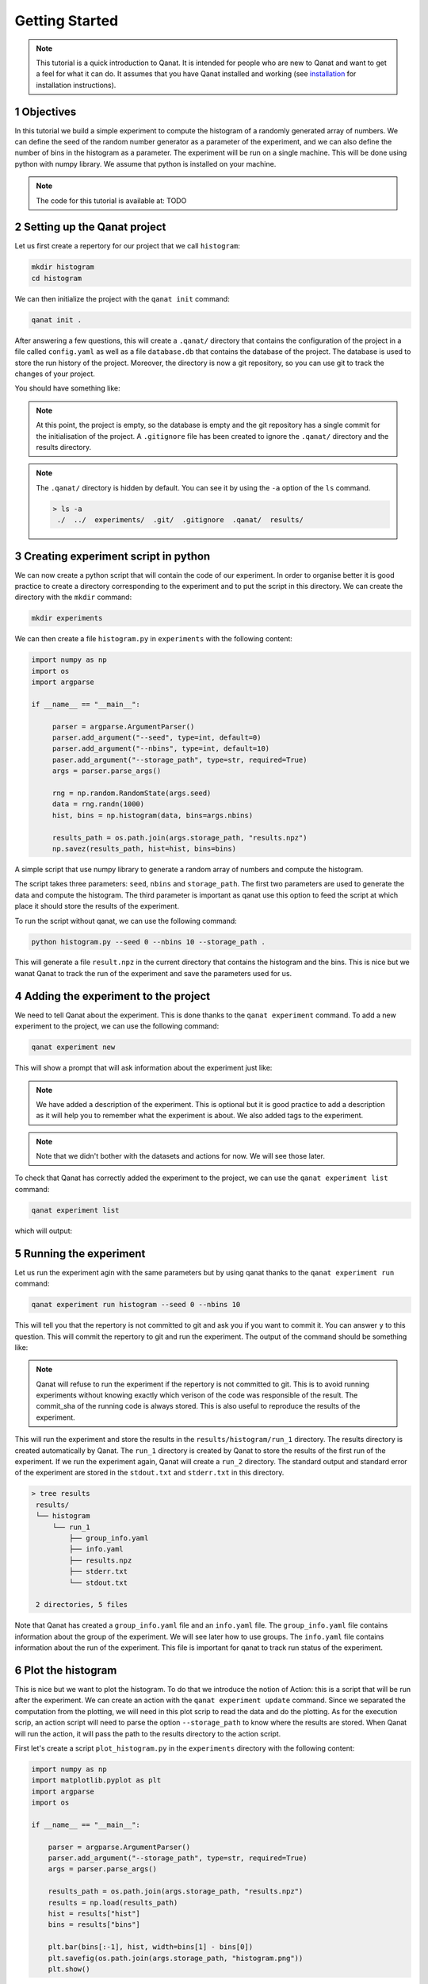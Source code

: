 Getting Started
===============
.. sectnum::

.. note::
    This tutorial is a quick introduction to Qanat. It is intended for people who
    are new to Qanat and want to get a feel for what it can do. It assumes that
    you have Qanat installed and working (see `installation <../../installation.html>`_
    for installation instructions).

Objectives
----------

In this tutorial we build a simple experiment to compute the histogram of a
randomly generated array of numbers. We can define the seed of the random number
generator as a parameter of the experiment, and we can also define the number of
bins in the histogram as a parameter. The experiment will be run on a single
machine. This will be done using python with numpy library. We assume that python is installed on your
machine.

.. note::
   The code for this tutorial is available at: TODO

Setting up the Qanat project
----------------------------

Let us first create a repertory for our project that we call ``histogram``:

.. code-block:: bash

   mkdir histogram
   cd histogram

We can then initialize the project with the ``qanat init`` command:

.. code-block:: bash

   qanat init .

After answering a few questions, this will create a ``.qanat/`` directory that contains
the configuration of the project in a file called ``config.yaml`` as well as a file ``database.db``
that contains the database of the project. The database is used to store the run history of the project.
Moreover, the directory is now a git repository, so you can use git to track the changes of your project.

You should have something like:

.. image:: ../../_static/tutorials/basics/histogram/qanat_init_illustration.png
   :width: 700px
   :align: center

.. note::
    At this point, the project is empty, so the database is empty and the git repository has a single commit for
    the initialisation of the project. A ``.gitignore`` file has been created to ignore the ``.qanat/`` directory
    and the results directory.

.. note::
    The ``.qanat/`` directory is hidden by default. You can see it by using the ``-a`` option of the ``ls`` command.

    .. code-block:: console

       > ls -a
        ./  ../  experiments/  .git/  .gitignore  .qanat/  results/


Creating experiment script in python
------------------------------------

We can now create a python script that will contain the code of our experiment. In order to organise
better it is good practice to create a directory corresponding to the experiment and to put the script
in this directory. We can create the directory with the ``mkdir`` command:

.. code-block:: bash

   mkdir experiments

We can then create a file ``histogram.py`` in ``experiments`` with the following content:

.. code-block:: python

    import numpy as np
    import os
    import argparse

    if __name__ == "__main__":

         parser = argparse.ArgumentParser()
         parser.add_argument("--seed", type=int, default=0)
         parser.add_argument("--nbins", type=int, default=10)
         paser.add_argument("--storage_path", type=str, required=True)
         args = parser.parse_args()

         rng = np.random.RandomState(args.seed)
         data = rng.randn(1000)
         hist, bins = np.histogram(data, bins=args.nbins)

         results_path = os.path.join(args.storage_path, "results.npz")
         np.savez(results_path, hist=hist, bins=bins)

A simple script that use numpy library to generate a random array of numbers and compute the histogram.

The script takes three parameters: ``seed``, ``nbins`` and ``storage_path``. The first two parameters
are used to generate the data and compute the histogram. The third parameter is important as qanat use this
option to feed the script at which place it should store the results of the experiment.

To run the script without qanat, we can use the following command:

.. code-block:: bash

   python histogram.py --seed 0 --nbins 10 --storage_path .

This will generate a file ``result.npz`` in the current directory that contains the histogram and the bins. This is nice but we wanat Qanat to track the run of the experiment and save the parameters used for us.

Adding the experiment to the project
------------------------------------

We need to tell Qanat about the experiment. This is done thanks to the ``qanat experiment`` command. To
add a new experiment to the project, we can use the following command:

.. code-block:: bash

   qanat experiment new

This will show a prompt that will ask information about the experiment just like:


.. image:: ../../_static/tutorials/basics/histogram/qanat_experiment_new_illustration.png
   :width: 700px
   :align: center

.. note::
   We have added a description of the experiment. This is optional but it is good practice to add a description
   as it will help you to remember what the experiment is about. We also added tags to the experiment.

.. note::
   Note that we didn't bother with the datasets and actions for now. We will see those later.

To check that Qanat has correctly added the experiment to the project, we can use the ``qanat experiment list`` command:

.. code-block:: bash

   qanat experiment list

which will output:

.. image:: ../../_static/tutorials/basics/histogram/qanat_experiment_list_illustration.png
   :width: 700px
   :align: center


Running the experiment
----------------------

Let us run the experiment agin with the same parameters but by using qanat thanks to
the ``qanat experiment run`` command:

.. code-block:: bash

   qanat experiment run histogram --seed 0 --nbins 10

This will tell you that the repertory is not committed to git and ask you if you want to commit it. You can answer ``y`` to this question. This will commit the repertory to git and run the experiment. The output of the command should be something like:

.. note::
   Qanat will refuse to run the experiment if the repertory is not committed to git. This is to avoid running experiments without knowing exactly which verison of the code was responsible of the result. The commit_sha of the
   running code is always stored. This is also useful to reproduce the results of the experiment.

.. image:: ../../_static/tutorials/basics/histogram/qanat_experiment_run_illustration.png
   :width: 700px
   :align: center

This will run the experiment and store the results in the ``results/histogram/run_1`` directory. The results
directory is created automatically by Qanat. The ``run_1`` directory is created by Qanat to store the results
of the first run of the experiment. If we run the experiment again, Qanat will create a ``run_2`` directory.
The standard output and standard error of the experiment are stored in the ``stdout.txt`` and ``stderr.txt`` in this
directory.

.. code-block:: console

    > tree results
     results/
     └── histogram
         └── run_1
             ├── group_info.yaml
             ├── info.yaml
             ├── results.npz
             ├── stderr.txt
             └── stdout.txt

     2 directories, 5 files


Note that Qanat has created a ``group_info.yaml`` file and an ``info.yaml`` file. The ``group_info.yaml`` file
contains information about the group of the experiment. We will see later how to use groups. The ``info.yaml`` file
contains information about the run of the experiment. This file is important for qanat to track run status of the experiment.


Plot the histogram
------------------

This is nice but we want to plot the histogram. To do that we introduce the notion of Action: this is a script
that will be run after the experiment. We can create an action with the ``qanat experiment update`` command.
Since we separated the computation from the plotting, we will need in this plot scrip to read the data and do the plotting. As for the execution scrip, an action script will need to parse the option ``--storage_path`` to know
where the results are stored. When Qanat will run the action, it will pass the path to the results directory to the action script.

First let's create a script ``plot_histogram.py`` in the ``experiments`` directory with the following content:

.. code:: python

    import numpy as np
    import matplotlib.pyplot as plt
    import argparse
    import os

    if __name__ == "__main__":

        parser = argparse.ArgumentParser()
        parser.add_argument("--storage_path", type=str, required=True)
        args = parser.parse_args()

        results_path = os.path.join(args.storage_path, "results.npz")
        results = np.load(results_path)
        hist = results["hist"]
        bins = results["bins"]

        plt.bar(bins[:-1], hist, width=bins[1] - bins[0])
        plt.savefig(os.path.join(args.storage_path, "histogram.png"))
        plt.show()

Now let's add the action to the experiment with the ``qanat experiment update`` command:

.. code-block:: bash

   qanat experiment update histogram

This will show a prompt that will allow to change actions. You will have something like:

.. image:: ../../_static/tutorials/basics/histogram/qanat_action_add.png
   :width: 700px
   :align: center

.. note::
   Note that we have added a description to the action. This is optional but it is good practice to add a description as it will help you to remember what the action is about.

Now we can execute the action thanks to qanat using the command ``qanat experiment action``:

.. code-block:: bash

   qanat experiment action histogram Plot 1

.. note::
   We need to match exactly the name we gave to the action and precise on which run_id to execute the action on. Qanat will then get the path of the run and transfer to the action script.

This will run the action and store the results in the ``results/histogram/run_1`` directory (Since we have done so in the action script). This will also show the plot of the histogram if GUI is available:

.. image:: ../../_static/tutorials/basics/histogram/qanat_action_Plot_cl.png
   :width: 700px
   :align: center

.. image:: ../../_static/tutorials/basics/histogram/qanat_action_Plot_matplotlib.png
   :width: 400px
   :align: center


Playing with the parameters
---------------------------

Now let's play with the parameters of the experiment. We can do that by using the ``qanat experiment run`` command. A special option allows to run the same experiment with deiferent values of parameters. This is called a Group. For exmaple let's play on the number of bins:

.. code-block:: bash

   qanat experiment run histogram --seed 0 -g "--nbins 10" -g "--nbins 20" -g "--nbins 30"

That will produce the following output:

.. image:: ../../_static/tutorials/basics/histogram/group_run_nbins.png
   :width: 700px
   :align: center

This will run the experiment with 3 different values of ``nbins``. The results will be stored in the ``results/histogram/run_2/group_0``, ``results/histogram/run_2/group_1`` and ``results/histogram/run_2/group_2``. The ``group_info.yaml`` will have the information on the run parameters for the group. The files are organised as follows:

.. code-block:: console

    > tree results
     results/
     └── histogram
         ...
         └── run_2
             ├── group_0
             │   ├── group_info.yaml
             │   ├── info.yaml
             │   ├── results.npz
             │   ├── stderr.txt
             │   └── stdout.txt
             ├── group_1
             │   ├── group_info.yaml
             │   ├── info.yaml
             │   ├── results.npz
             │   ├── stderr.txt
             │   └── stdout.txt
             └── group_2
                 ├── group_info.yaml
                 ├── info.yaml
                 ├── results.npz
                 ├── stderr.txt
                 └── stdout.txt

     4 directories, 15 files

The problem now is that the ``plot_histogram.py`` script doesn't deal with groups. We need to modify it to deal with groups or when doing the action we can use a special option ``--group_no`` that will run the action with ``storage_path`` to the path corresponding to a specific group:

.. image:: ../../_static/tutorials/basics/histogram/action_plot_group_0_nbins.png
   :width: 700px
   :align: center


.. image:: ../../_static/tutorials/basics/histogram/action_plot_group_1_nbins.png
   :width: 700px
   :align: center


.. image:: ../../_static/tutorials/basics/histogram/action_plot_group_2_nbins.png
   :width: 700px
   :align: center

that will produce the following figures:


.. image:: ../../_static/tutorials/basics/histogram/action_plot_result_group_0_nbins.png
   :width: 33 %
   :align: center
.. image:: ../../_static/tutorials/basics/histogram/action_plot_result_group_1_nbins.png
   :width: 33 %
   :align: center
.. image:: ../../_static/tutorials/basics/histogram/action_plot_result_group_1_nbins.png
   :width: 33 %
   :align: center


Managing runs
-------------

Qanat offers multiple way to know which runs have been done in the past. The first one is to use the ``qanat experiment status`` command:

.. code-block:: bash

   qanat experiment status histogram

that will produce:

.. image:: ../../_static/tutorials/basics/histogram/qanat_status.png
   :width: 700px
   :align: center

We can see that we have 2 runs. The first one is the one we did at the beginning of the tutorial. The second one is the one we did with the group.

.. note::
   Note that we didn't at this time but we can also associate description and tags to the runs. This can be done when running with options ``--description`` and ``--tags``. See ``qanat experiment run --help`` for more info on that.

The second way to know which runs have been done is to use the ``qanat experiment run_explore`` command:

.. code-block:: bash

   qanat experiment run_explore histogram

that will allow you to explore the runs thanks to either a menu or by a search function. The menu will look like:

.. image:: ../../_static/tutorials/basics/histogram/run_explore_menu.png
   :width: 700px
   :align: center

By pressing enter on a run, there are a few commands available:

.. image:: ../../_static/tutorials/basics/histogram/run_explore_menu_of_run.png
   :width: 700px
   :align: center

.. note::
   Note that the ``qanat experiment run_explore`` command can also be used to run an action on a run. This can be done by pressing the corresponding action in the menu.

Conclusion
----------

This tutorial has shown how to use qanat to run an experiment and to analyse the results. We have seen how to add actions to the experiment and how to run the experiment with different parameters. We have also seen how to explore the results of the experiment.

There are many more features in qanat that are not covered in this tutorial. Please refer to the documentation for more information.
